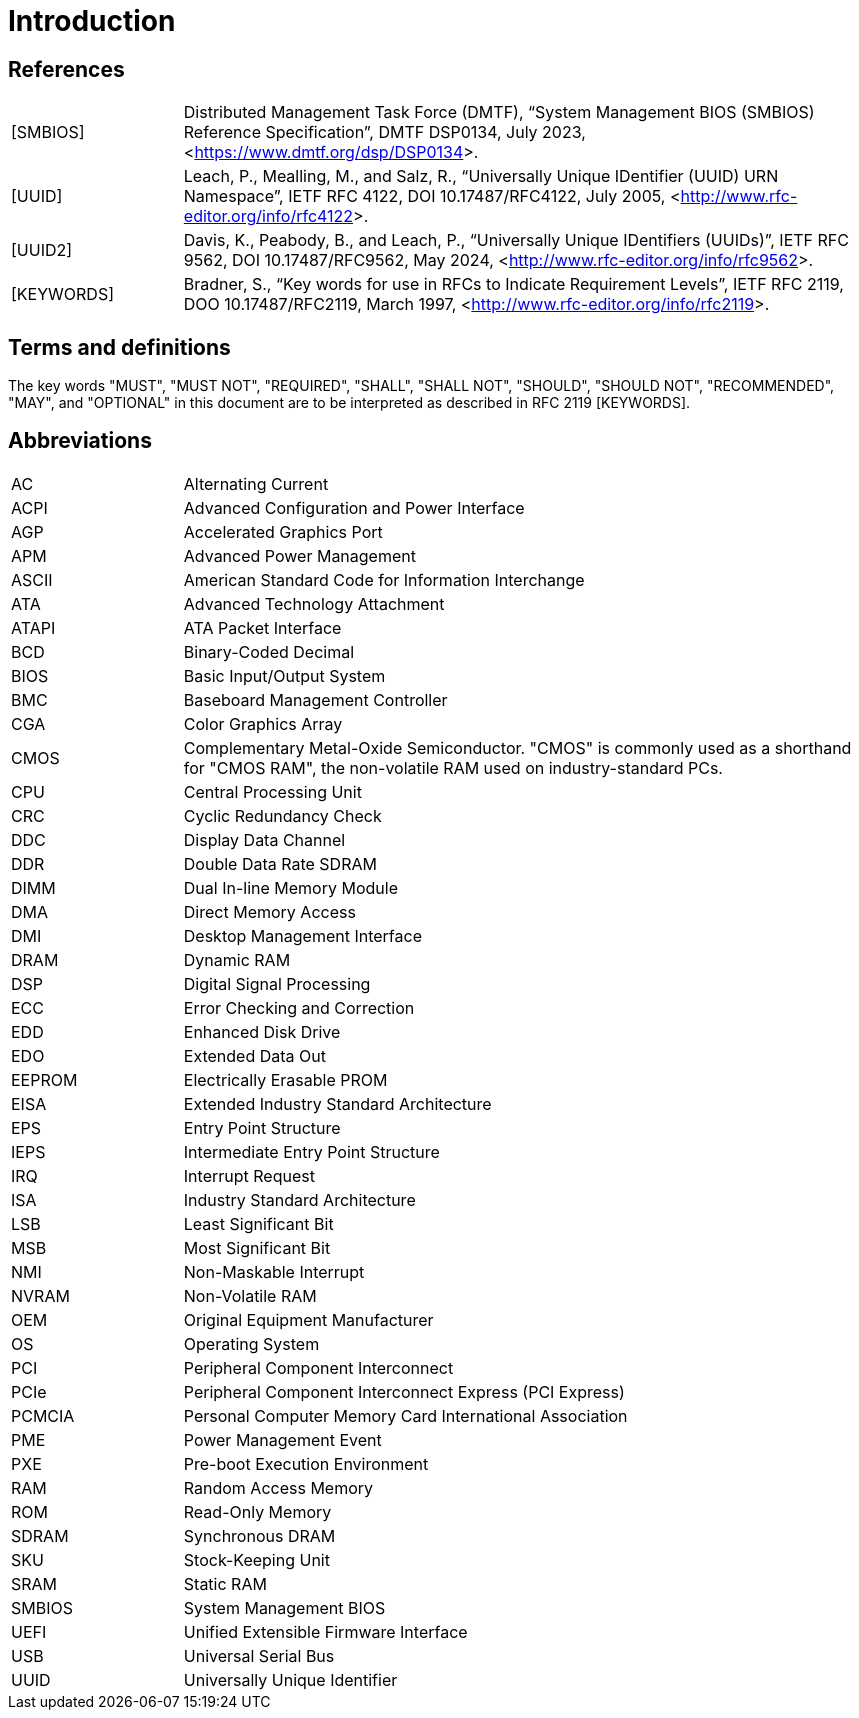 = Introduction

== References

[horizontal, labelwidth=20, itemwidth=80]
[SMBIOS]:: Distributed Management Task Force (DMTF), “System Management BIOS
(SMBIOS) Reference Specification”, DMTF DSP0134, July 2023,
<<https://www.dmtf.org/dsp/DSP0134>>.

[UUID]:: Leach, P., Mealling, M., and Salz, R., “Universally Unique IDentifier
(UUID) URN Namespace”, IETF RFC 4122, DOI 10.17487/RFC4122, July 2005,
<<http://www.rfc-editor.org/info/rfc4122>>.

[UUID2]:: Davis, K., Peabody, B., and Leach, P., “Universally Unique IDentifiers
(UUIDs)”, IETF RFC 9562, DOI 10.17487/RFC9562, May 2024,
<<http://www.rfc-editor.org/info/rfc9562>>.

[KEYWORDS]:: Bradner, S., “Key words for use in RFCs to Indicate Requirement
Levels”, IETF RFC 2119, DOO 10.17487/RFC2119, March 1997,
<<http://www.rfc-editor.org/info/rfc2119>>.

== Terms and definitions

The key words "MUST", "MUST NOT", "REQUIRED", "SHALL", "SHALL NOT", "SHOULD",
"SHOULD NOT", "RECOMMENDED", "MAY", and "OPTIONAL" in this document are to be
interpreted as described in RFC 2119 [KEYWORDS].

== Abbreviations

[horizontal, labelwidth=20, itemwidth=80]
AC:: Alternating Current
ACPI:: Advanced Configuration and Power Interface
AGP:: Accelerated Graphics Port
APM:: Advanced Power Management
ASCII:: American Standard Code for Information Interchange
ATA:: Advanced Technology Attachment
ATAPI:: ATA Packet Interface
BCD:: Binary-Coded Decimal
BIOS:: Basic Input/Output System
BMC:: Baseboard Management Controller
CGA:: Color Graphics Array
CMOS:: Complementary Metal-Oxide Semiconductor. "CMOS" is commonly used as a
shorthand for "CMOS RAM", the non-volatile RAM used on industry-standard PCs.
CPU:: Central Processing Unit
CRC:: Cyclic Redundancy Check
DDC:: Display Data Channel
DDR:: Double Data Rate SDRAM
DIMM:: Dual In-line Memory Module
DMA:: Direct Memory Access
DMI:: Desktop Management Interface
DRAM:: Dynamic RAM
DSP:: Digital Signal Processing
ECC:: Error Checking and Correction
EDD:: Enhanced Disk Drive
EDO:: Extended Data Out
EEPROM:: Electrically Erasable PROM
EISA:: Extended Industry Standard Architecture
EPS:: Entry Point Structure
IEPS:: Intermediate Entry Point Structure
IRQ:: Interrupt Request
ISA:: Industry Standard Architecture
LSB:: Least Significant Bit
MSB:: Most Significant Bit
NMI:: Non-Maskable Interrupt
NVRAM:: Non-Volatile RAM
OEM:: Original Equipment Manufacturer
OS:: Operating System
PCI:: Peripheral Component Interconnect
PCIe:: Peripheral Component Interconnect Express (PCI Express)
PCMCIA:: Personal Computer Memory Card International Association
PME:: Power Management Event
PXE:: Pre-boot Execution Environment
RAM:: Random Access Memory
ROM:: Read-Only Memory
SDRAM:: Synchronous DRAM
SKU:: Stock-Keeping Unit
SRAM:: Static RAM
SMBIOS:: System Management BIOS
UEFI:: Unified Extensible Firmware Interface
USB:: Universal Serial Bus
UUID:: Universally Unique Identifier
